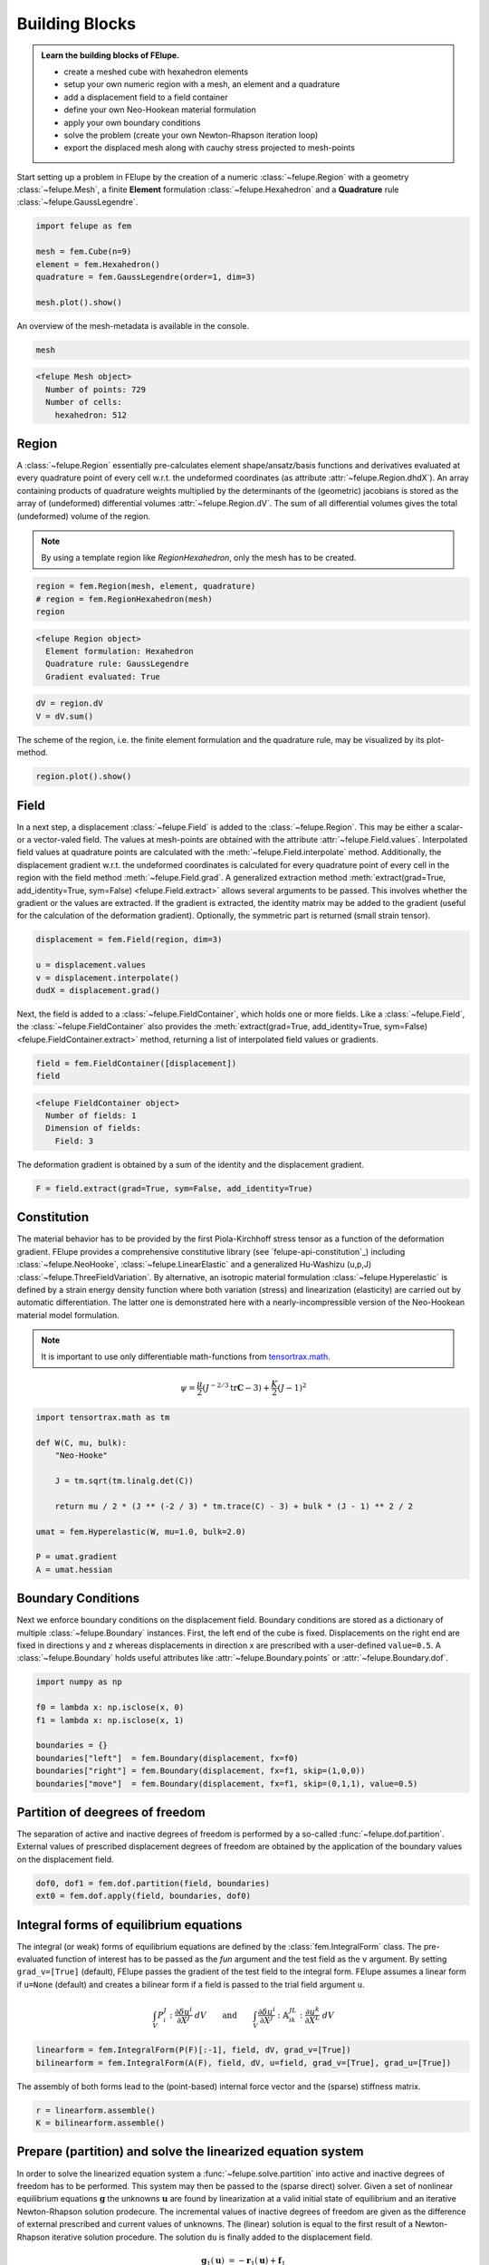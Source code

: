 .. _tutorial-building-blocks:

Building Blocks
---------------

.. admonition:: Learn the building blocks of FElupe.
   :class: note

   * create a meshed cube with hexahedron elements
   
   * setup your own numeric region with a mesh, an element and a quadrature
   
   * add a displacement field to a field container
   
   * define your own Neo-Hookean material formulation
   
   * apply your own boundary conditions
   
   * solve the problem (create your own Newton-Rhapson iteration loop)
   
   * export the displaced mesh along with cauchy stress projected to mesh-points

Start setting up a problem in FElupe by the creation of a numeric :class:`~felupe.Region` with a geometry :class:`~felupe.Mesh`, a finite **Element** formulation :class:`~felupe.Hexahedron` and a **Quadrature** rule :class:`~felupe.GaussLegendre`.

.. image:: images/region.svg
   :width: 600px


..  code-block:: python

    import felupe as fem

    mesh = fem.Cube(n=9)
    element = fem.Hexahedron()
    quadrature = fem.GaussLegendre(order=1, dim=3)
    
    mesh.plot().show()


..  image:: images/undeformed_mesh.png
    :width: 600px

An overview of the mesh-metadata is available in the console.

..  code-block:: python
    
    mesh


..  code-block::
    
    <felupe Mesh object>
      Number of points: 729
      Number of cells:
        hexahedron: 512

Region
~~~~~~
A :class:`~felupe.Region` essentially pre-calculates element shape/ansatz/basis functions and derivatives evaluated at every quadrature point of every cell w.r.t. the undeformed coordinates (as attribute :attr:`~felupe.Region.dhdX`). An array containing products of quadrature weights multiplied by the determinants of the (geometric) jacobians is stored as the array of (undeformed) differential volumes :attr:`~felupe.Region.dV`. The sum of all differential volumes gives the total (undeformed) volume of the region.

..  note::
    By using a template region like `RegionHexahedron`, only the mesh has to be created.

..  code-block:: python

    region = fem.Region(mesh, element, quadrature)
    # region = fem.RegionHexahedron(mesh)
    region

..  code-block::

    <felupe Region object>
      Element formulation: Hexahedron
      Quadrature rule: GaussLegendre
      Gradient evaluated: True

..  code-block:: python

    dV = region.dV
    V = dV.sum()

The scheme of the region, i.e. the finite element formulation and the quadrature rule, may be visualized by its plot-method.

..  code-block::
    
    region.plot().show()
    
..  image:: ../felupe/images/region-hexahedron.png

Field
~~~~~
In a next step, a displacement :class:`~felupe.Field` is added to the :class:`~felupe.Region`. This may be either a scalar- or a vector-valed field. The values at mesh-points are obtained with the attribute :attr:`~felupe.Field.values`. Interpolated field values at quadrature points are calculated with the :meth:`~felupe.Field.interpolate` method. Additionally, the displacement gradient w.r.t. the undeformed coordinates is calculated for every quadrature point of every cell in the region with the field method :meth:`~felupe.Field.grad`. A generalized extraction method :meth:`extract(grad=True, add_identity=True, sym=False) <felupe.Field.extract>` allows several arguments to be passed. This involves whether the gradient or the values are extracted. If the gradient is extracted, the identity matrix may be added to the gradient (useful for the calculation of the deformation gradient). Optionally, the symmetric part is returned (small strain tensor).

..  code-block:: python

    displacement = fem.Field(region, dim=3)

    u = displacement.values
    v = displacement.interpolate()
    dudX = displacement.grad()


Next, the field is added to a :class:`~felupe.FieldContainer`, which holds one or more fields. Like a :class:`~felupe.Field`, the :class:`~felupe.FieldContainer` also provides the :meth:`extract(grad=True, add_identity=True, sym=False) <felupe.FieldContainer.extract>` method, returning a list of interpolated field values or gradients.

..  code-block:: python

    field = fem.FieldContainer([displacement])
    field

..  code-block::
    
    <felupe FieldContainer object>
      Number of fields: 1
      Dimension of fields:
        Field: 3

The deformation gradient is obtained by a sum of the identity and the displacement gradient.

..  code-block:: python

    F = field.extract(grad=True, sym=False, add_identity=True)


Constitution
~~~~~~~~~~~~
The material behavior has to be provided by the first Piola-Kirchhoff stress tensor as a function of the deformation gradient. FElupe provides a comprehensive constitutive library (see `felupe-api-constitution`_) including :class:`~felupe.NeoHooke`, :class:`~felupe.LinearElastic` and a generalized Hu-Washizu (u,p,J) :class:`~felupe.ThreeFieldVariation`. By alternative, an isotropic material formulation :class:`~felupe.Hyperelastic` is defined by a strain energy density function where both variation (stress) and linearization (elasticity) are carried out by automatic differentiation. The latter one is demonstrated here with a nearly-incompressible version of the Neo-Hookean material model formulation.

.. note::
   It is important to use only differentiable math-functions from `tensortrax.math <https://github.com/adtzlr/tensortrax>`_.

.. math::

   \psi = \frac{\mu}{2} \left( J^{-2/3} \text{tr}\boldsymbol{C} - 3 \right) + \frac{K}{2} \left( J - 1 \right)^2


..  code-block:: python

    import tensortrax.math as tm

    def W(C, mu, bulk):
        "Neo-Hooke"

        J = tm.sqrt(tm.linalg.det(C))

        return mu / 2 * (J ** (-2 / 3) * tm.trace(C) - 3) + bulk * (J - 1) ** 2 / 2

    umat = fem.Hyperelastic(W, mu=1.0, bulk=2.0)

    P = umat.gradient
    A = umat.hessian


Boundary Conditions
~~~~~~~~~~~~~~~~~~~
Next we enforce boundary conditions on the displacement field. Boundary conditions are stored as a dictionary of multiple :class:`~felupe.Boundary` instances. First, the left end of the cube is fixed. Displacements on the right end are fixed in directions y and z whereas displacements in direction x are prescribed with a user-defined ``value=0.5``. A :class:`~felupe.Boundary` holds useful attributes like :attr:`~felupe.Boundary.points` or :attr:`~felupe.Boundary.dof`.

..  code-block:: python
    
    import numpy as np

    f0 = lambda x: np.isclose(x, 0)
    f1 = lambda x: np.isclose(x, 1)

    boundaries = {}
    boundaries["left"]  = fem.Boundary(displacement, fx=f0)
    boundaries["right"] = fem.Boundary(displacement, fx=f1, skip=(1,0,0))
    boundaries["move"]  = fem.Boundary(displacement, fx=f1, skip=(0,1,1), value=0.5)

Partition of deegrees of freedom
~~~~~~~~~~~~~~~~~~~~~~~~~~~~~~~~
The separation of active and inactive degrees of freedom is performed by a so-called :func:`~felupe.dof.partition`. External values of prescribed displacement degrees of freedom are obtained by the application of the boundary values on the displacement field.

..  code-block:: python
    
    dof0, dof1 = fem.dof.partition(field, boundaries)
    ext0 = fem.dof.apply(field, boundaries, dof0)


Integral forms of equilibrium equations
~~~~~~~~~~~~~~~~~~~~~~~~~~~~~~~~~~~~~~~
The integral (or weak) forms of equilibrium equations are defined by the :class:`fem.IntegralForm` class. The pre-evaluated function of interest has to be passed as the `fun` argument and the test field as the ``v`` argument. By setting ``grad_v=[True]`` (default), FElupe passes the gradient of the test field to the integral form. FElupe assumes a linear form if ``u=None`` (default) and creates a bilinear form if a field is passed to the trial field argument ``u``.

.. math::

   \int_V P_i^{\ J} : \frac{\partial \delta u^i}{\partial X^J} \ dV \qquad \text{and} \qquad \int_V \frac{\partial \delta u^i}{\partial X^J} : \mathbb{A}_{i\ k\ }^{\ J\ L} : \frac{\partial u^k}{\partial X^L} \ dV


..  code-block:: python

    linearform = fem.IntegralForm(P(F)[:-1], field, dV, grad_v=[True])
    bilinearform = fem.IntegralForm(A(F), field, dV, u=field, grad_v=[True], grad_u=[True])


The assembly of both forms lead to the (point-based) internal force vector and the (sparse) stiffness matrix.

..  code-block:: python

    r = linearform.assemble()
    K = bilinearform.assemble()


Prepare (partition) and solve the linearized equation system
~~~~~~~~~~~~~~~~~~~~~~~~~~~~~~~~~~~~~~~~~~~~~~~~~~~~~~~~~~~~
In order to solve the linearized equation system a :func:`~felupe.solve.partition` into active and inactive degrees of freedom has to be performed. This system may then be passed to the (sparse direct) solver. Given a set of nonlinear equilibrium equations :math:`\boldsymbol{g}` the unknowns :math:`\boldsymbol{u}` are found by linearization at a valid initial state of equilibrium and an iterative Newton-Rhapson solution prodecure. The incremental values of inactive degrees of freedom are given as the difference of external prescribed and current values of unknowns. The (linear) solution is equal to the first result of a Newton-Rhapson iterative solution procedure. The solution ``du`` is finally added to the displacement field.

.. math::

   \boldsymbol{g}_1(\boldsymbol{u}) &= -\boldsymbol{r}_1(\boldsymbol{u}) + \boldsymbol{f}_1

   \boldsymbol{g}_1(\boldsymbol{u} + d\boldsymbol{u}) &\approx -\boldsymbol{r}_1 + \boldsymbol{f}_1 - \frac{\partial \boldsymbol{r}_1}{\partial \boldsymbol{u}_1} \ d\boldsymbol{u}_1 - \frac{\partial \boldsymbol{r}_1}{\partial \boldsymbol{u}_0} \ d\boldsymbol{u}_0 = \boldsymbol{0}

   d\boldsymbol{u}_0 &= \boldsymbol{u}_0^{(ext)} - \boldsymbol{u}_0

   \text{solve} \qquad \boldsymbol{K}_{11}\ d\boldsymbol{u}_1 &= \boldsymbol{g}_1 - \boldsymbol{K}_{10}\ d\boldsymbol{u}_{0}

   \boldsymbol{u}_0 &+= d\boldsymbol{u}_0

   \boldsymbol{u}_1 &+= d\boldsymbol{u}_1


The default solver of FElupe is `SuperLU <https://docs.scipy.org/doc/scipy/reference/generated/scipy.sparse.linalg.spsolve.html#scipy.sparse.linalg.spsolve>`_ provided by the sparse package of `SciPy <https://docs.scipy.org>`_. A significantly faster alternative is `pypardiso <https://pypi.org/project/pypardiso/>`_ which may be installed from PyPI with ``pip install pypardiso`` (not included with FElupe). The optional argument ``solver`` of :func:`~felupe.solve.solve` accepts any user-defined solver.

..  code-block:: python

    from scipy.sparse.linalg import spsolve # default
    # from pypardiso import spsolve

    system = fem.solve.partition(field, K, dof1, dof0, r)
    dfield = fem.solve.solve(*system, ext0, solver=spsolve)#.reshape(*u.shape)
    # field += dfield


A very simple Newton-Rhapson code looks like this:

..  code-block:: python

    for iteration in range(8):
        F = field.extract()

        linearform = fem.IntegralForm(P(F)[:-1], field, dV)
        bilinearform = fem.IntegralForm(A(F), field, dV, field)

        r = linearform.assemble()
        K = bilinearform.assemble()

        system = fem.solve.partition(field, K, dof1, dof0, r)
        dfield = fem.solve.solve(*system, ext0, solver=spsolve)

        norm = np.linalg.norm(dfield)
        print(iteration, norm)
        field += dfield

        if norm < 1e-12:
            break


..  code-block:: shell

    0 8.174180680860706
    1 0.2940958778404007
    2 0.02083230945148839
    3 0.0001028992534421267
    4 6.017153213511068e-09
    5 5.675484825228616e-16

Alternatively, one may also use the Newton-Rhapson function of FElupe.

..  code-block:: python

    res = fem.newtonrhapson(
        field, dof1=dof1, dof0=dof0, ext0=ext0, kwargs={"umat": umat}
    )
    field = res.x


All 3x3 components of the deformation gradient of integration point 1 of cell 1 (Python is 0-indexed) are obtained with

..  code-block:: python

    F = F[0]
    F[:, :, 0, 0]


..  code-block:: shell

    array([[ 1.49186831e+00, -1.17603278e-02, -1.17603278e-02],
           [ 3.09611695e-01,  9.73138551e-01,  8.43648336e-04],
           [ 3.09611695e-01,  8.43648336e-04,  9.73138551e-01]])


Export of results
~~~~~~~~~~~~~~~~~

Results are exported as VTK or XDMF files using `meshio <https://pypi.org/project/meshio/>`_.

..  code-block:: python

    fem.save(region, field, filename="result.vtk")



Any tensor at quadrature points, shifted or projected to and averaged at mesh-points, is evaluated for ``quad`` and ``hexahedron`` cell types by :func:`~felupe.topoints` or :func:`~felupe.project`, respectively. For example, the calculation of the Cauchy stress involves the conversion from the first Piola-Kirchhoff stress to the Cauchy stress followed by the shift or the projection. The stress results at mesh points are passed as a dictionary to the ``point_data`` argument.

..  code-block:: python

    from felupe.math import dot, det, transpose, tovoigt

    s = dot(P([F])[0], transpose(F)) / det(F)

    cauchy_shifted = fem.topoints(s, region)
    cauchy_projected = fem.project(tovoigt(s), region)

    fem.save(
        region, 
        field, 
        filename="result_with_cauchy.vtk", 
        point_data={
            "CauchyStressShifted": cauchy_shifted,
            "CauchyStressProjected": cauchy_projected,
        }
    )


.. image:: images/deformed_mesh.png
   :width: 600px
